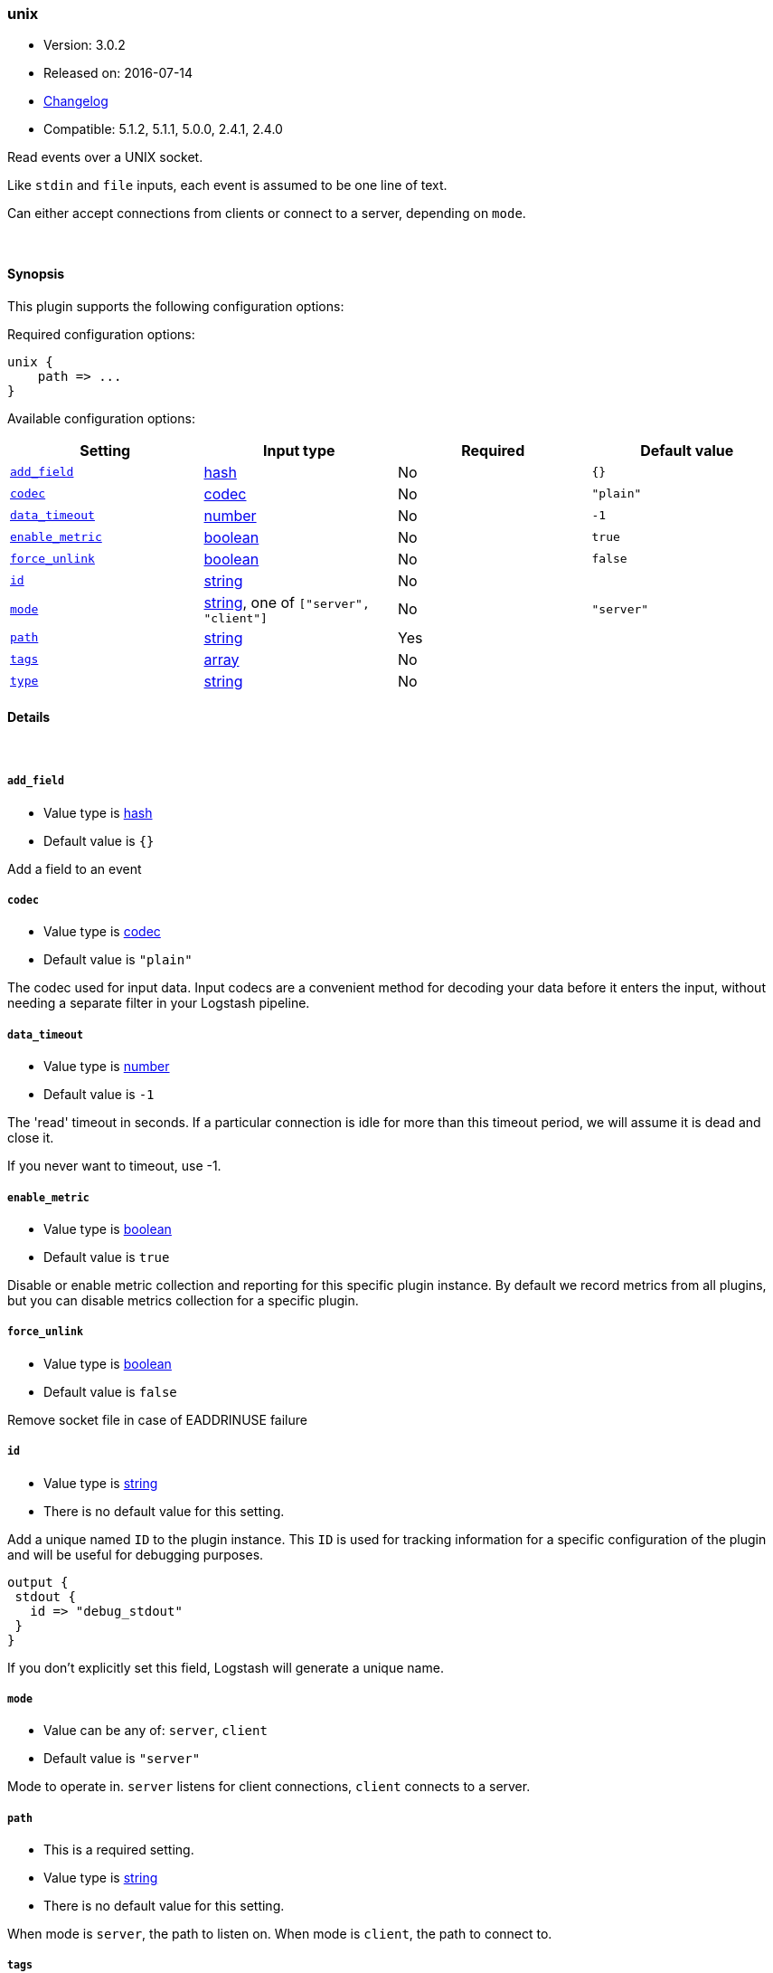 [[plugins-inputs-unix]]
=== unix

* Version: 3.0.2
* Released on: 2016-07-14
* https://github.com/logstash-plugins/logstash-input-unix/blob/master/CHANGELOG.md#302[Changelog]
* Compatible: 5.1.2, 5.1.1, 5.0.0, 2.4.1, 2.4.0



Read events over a UNIX socket.

Like `stdin` and `file` inputs, each event is assumed to be one line of text.

Can either accept connections from clients or connect to a server,
depending on `mode`.

&nbsp;

==== Synopsis

This plugin supports the following configuration options:

Required configuration options:

[source,json]
--------------------------
unix {
    path => ...
}
--------------------------



Available configuration options:

[cols="<,<,<,<m",options="header",]
|=======================================================================
|Setting |Input type|Required|Default value
| <<plugins-inputs-unix-add_field>> |<<hash,hash>>|No|`{}`
| <<plugins-inputs-unix-codec>> |<<codec,codec>>|No|`"plain"`
| <<plugins-inputs-unix-data_timeout>> |<<number,number>>|No|`-1`
| <<plugins-inputs-unix-enable_metric>> |<<boolean,boolean>>|No|`true`
| <<plugins-inputs-unix-force_unlink>> |<<boolean,boolean>>|No|`false`
| <<plugins-inputs-unix-id>> |<<string,string>>|No|
| <<plugins-inputs-unix-mode>> |<<string,string>>, one of `["server", "client"]`|No|`"server"`
| <<plugins-inputs-unix-path>> |<<string,string>>|Yes|
| <<plugins-inputs-unix-tags>> |<<array,array>>|No|
| <<plugins-inputs-unix-type>> |<<string,string>>|No|
|=======================================================================


==== Details

&nbsp;

[[plugins-inputs-unix-add_field]]
===== `add_field` 

  * Value type is <<hash,hash>>
  * Default value is `{}`

Add a field to an event

[[plugins-inputs-unix-codec]]
===== `codec` 

  * Value type is <<codec,codec>>
  * Default value is `"plain"`

The codec used for input data. Input codecs are a convenient method for decoding your data before it enters the input, without needing a separate filter in your Logstash pipeline.

[[plugins-inputs-unix-data_timeout]]
===== `data_timeout` 

  * Value type is <<number,number>>
  * Default value is `-1`

The 'read' timeout in seconds. If a particular connection is idle for
more than this timeout period, we will assume it is dead and close it.

If you never want to timeout, use -1.

[[plugins-inputs-unix-enable_metric]]
===== `enable_metric` 

  * Value type is <<boolean,boolean>>
  * Default value is `true`

Disable or enable metric collection and reporting for this specific plugin instance. 
By default we record metrics from all plugins, but you can disable metrics collection
for a specific plugin.

[[plugins-inputs-unix-force_unlink]]
===== `force_unlink` 

  * Value type is <<boolean,boolean>>
  * Default value is `false`

Remove socket file in case of EADDRINUSE failure

[[plugins-inputs-unix-id]]
===== `id` 

  * Value type is <<string,string>>
  * There is no default value for this setting.

Add a unique named `ID` to the plugin instance. This `ID` is used for tracking
information for a specific configuration of the plugin and will be useful for 
debugging purposes.

[source,sh]
--------------------------------------------------
output {
 stdout {
   id => "debug_stdout"
 }
}
--------------------------------------------------

If you don't explicitly set this field, Logstash will generate a unique name.

[[plugins-inputs-unix-mode]]
===== `mode` 

  * Value can be any of: `server`, `client`
  * Default value is `"server"`

Mode to operate in. `server` listens for client connections,
`client` connects to a server.

[[plugins-inputs-unix-path]]
===== `path` 

  * This is a required setting.
  * Value type is <<string,string>>
  * There is no default value for this setting.

When mode is `server`, the path to listen on.
When mode is `client`, the path to connect to.

[[plugins-inputs-unix-tags]]
===== `tags` 

  * Value type is <<array,array>>
  * There is no default value for this setting.

Add any number of arbitrary tags to your event.

This can help with processing later.

[[plugins-inputs-unix-type]]
===== `type` 

  * Value type is <<string,string>>
  * There is no default value for this setting.

Add a `type` field to all events handled by this input.

Types are used mainly for filter activation.

The type is stored as part of the event itself, so you can
also use the type to search for it in Kibana.

If you try to set a type on an event that already has one (for
example when you send an event from a shipper to an indexer) then
a new input will not override the existing type. A type set at
the shipper stays with that event for its life even
when sent to another Logstash server.


